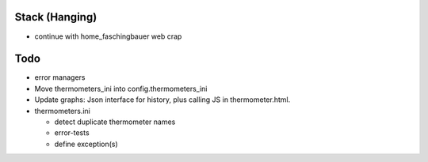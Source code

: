 Stack (Hanging)
===============

* continue with home_faschingbauer web crap

Todo
====

* error managers

* Move thermometers_ini into config.thermometers_ini

* Update graphs: Json interface for history, plus calling JS in
  thermometer.html.

* thermometers.ini

  * detect duplicate thermometer names
  * error-tests
  * define exception(s)

